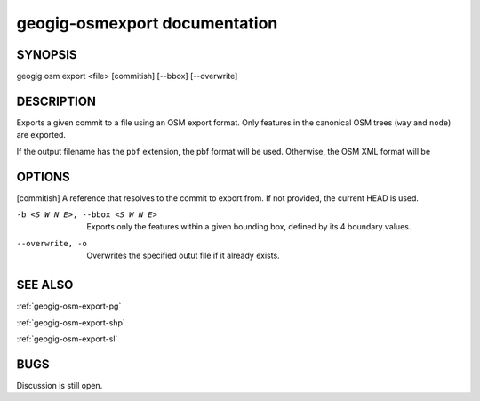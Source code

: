 
.. _geogig-export:

geogig-osmexport documentation
###############################



SYNOPSIS
********
geogig osm export <file> [commitish] [--bbox] [--overwrite]


DESCRIPTION
***********

Exports a given commit to a file using an OSM export format. Only features in the canonical OSM trees (``way`` and ``node``) are exported.

If the output filename has the ``pbf`` extension, the pbf format will be used. Otherwise, the OSM XML format will be 

OPTIONS
*******

[commitish]							A reference that resolves to the commit to export from. If not provided, the current HEAD is used.
    
-b <S W N E>, --bbox <S W N E>		Exports only the features within a given bounding box, defined by its 4 boundary values.

--overwrite, -o 	 				Overwrites the specified outut file if it already exists.

SEE ALSO
********

:ref:`geogig-osm-export-pg`

:ref:`geogig-osm-export-shp`

:ref:`geogig-osm-export-sl`


BUGS
****

Discussion is still open.

